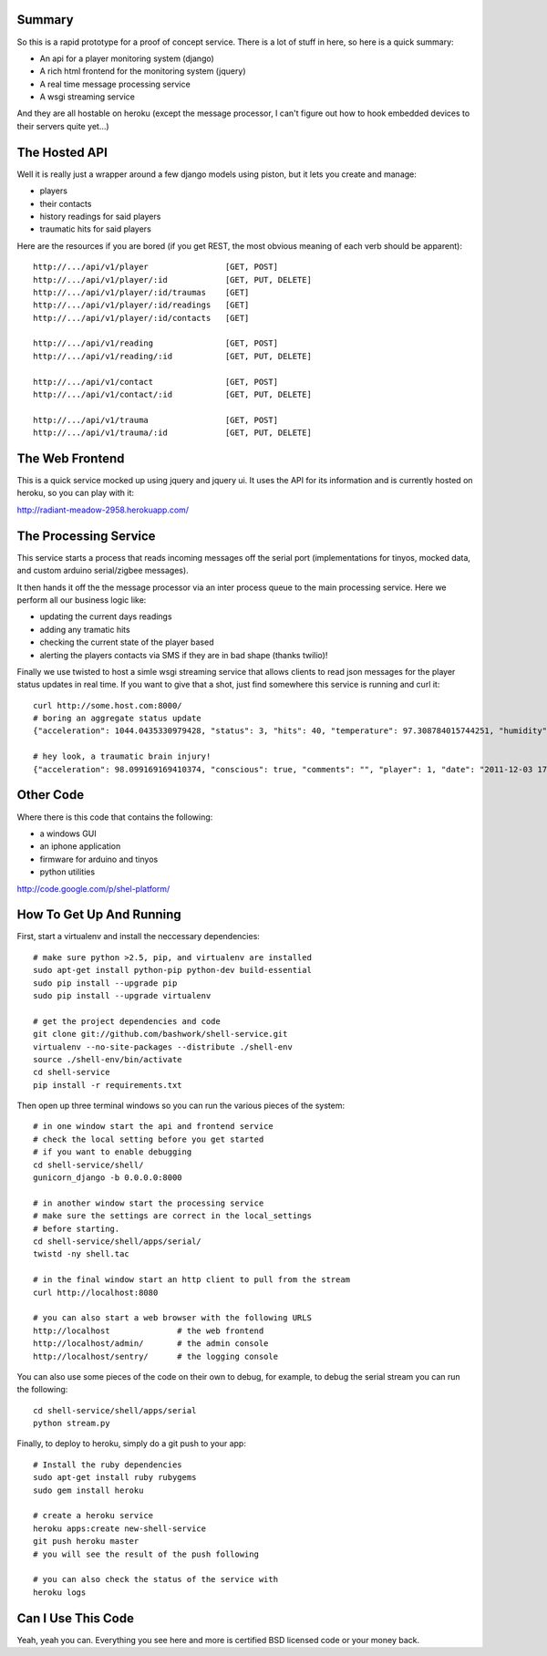 ------------------------------------------------------------
Summary
------------------------------------------------------------

So this is a rapid prototype for a proof of concept service.
There is a lot of stuff in here, so here is a quick summary:

- An api for a player monitoring system (django)
- A rich html frontend for the monitoring system (jquery)
- A real time message processing service
- A wsgi streaming service

And they are all hostable on heroku (except the message
processor, I can't figure out how to hook embedded devices
to their servers quite yet...)

------------------------------------------------------------
The Hosted API
------------------------------------------------------------

Well it is really just a wrapper around a few django models
using piston, but it lets you create and manage:

- players
- their contacts
- history readings for said players
- traumatic hits for said players

Here are the resources if you are bored (if you get REST,
the most obvious meaning of each verb should be apparent)::

    http://.../api/v1/player                [GET, POST]
    http://.../api/v1/player/:id            [GET, PUT, DELETE]
    http://.../api/v1/player/:id/traumas    [GET]
    http://.../api/v1/player/:id/readings   [GET]
    http://.../api/v1/player/:id/contacts   [GET]

    http://.../api/v1/reading               [GET, POST]
    http://.../api/v1/reading/:id           [GET, PUT, DELETE]

    http://.../api/v1/contact               [GET, POST]
    http://.../api/v1/contact/:id           [GET, PUT, DELETE]

    http://.../api/v1/trauma                [GET, POST]
    http://.../api/v1/trauma/:id            [GET, PUT, DELETE]

------------------------------------------------------------
The Web Frontend
------------------------------------------------------------

This is a quick service mocked up using jquery and jquery ui.
It uses the API for its information and is currently hosted
on heroku, so you can play with it:

http://radiant-meadow-2958.herokuapp.com/

------------------------------------------------------------
The Processing Service
------------------------------------------------------------

This service starts a process that reads incoming messages
off the serial port (implementations for tinyos, mocked
data, and custom arduino serial/zigbee messages).

It then hands it off the the message processor via an inter
process queue to the main processing service. Here we perform
all our business logic like:

- updating the current days readings
- adding any tramatic hits
- checking the current state of the player based
- alerting the players contacts via SMS if they are in bad shape
  (thanks twilio)!

Finally we use twisted to host a simle wsgi streaming service
that allows clients to read json messages for the player status
updates in real time. If you want to give that a shot, just
find somewhere this service is running and curl it::

    curl http://some.host.com:8000/
    # boring an aggregate status update
    {"acceleration": 1044.0435330979428, "status": 3, "hits": 40, "temperature": 97.308784015744251, "humidity": 98.627519853873196, "player": 1, "date": "2011-12-03 17:43:42.761478", "type": "reading"}

    # hey look, a traumatic brain injury!
    {"acceleration": 98.099169169410374, "conscious": true, "comments": "", "player": 1, "date": "2011-12-03 17:54:05.572365", "type": "trauma"}

------------------------------------------------------------
Other Code
------------------------------------------------------------

Where there is this code that contains the following:

- a windows GUI
- an iphone application
- firmware for arduino and tinyos
- python utilities

http://code.google.com/p/shel-platform/

------------------------------------------------------------
How To Get Up And Running
------------------------------------------------------------

First, start a virtualenv and install the neccessary
dependencies::
    
    # make sure python >2.5, pip, and virtualenv are installed
    sudo apt-get install python-pip python-dev build-essential 
    sudo pip install --upgrade pip 
    sudo pip install --upgrade virtualenv 

    # get the project dependencies and code
    git clone git://github.com/bashwork/shell-service.git
    virtualenv --no-site-packages --distribute ./shell-env
    source ./shell-env/bin/activate
    cd shell-service
    pip install -r requirements.txt

Then open up three terminal windows so you can run the various
pieces of the system::

    # in one window start the api and frontend service
    # check the local setting before you get started
    # if you want to enable debugging
    cd shell-service/shell/
    gunicorn_django -b 0.0.0.0:8000

    # in another window start the processing service
    # make sure the settings are correct in the local_settings
    # before starting.
    cd shell-service/shell/apps/serial/
    twistd -ny shell.tac

    # in the final window start an http client to pull from the stream
    curl http://localhost:8080

    # you can also start a web browser with the following URLS
    http://localhost              # the web frontend
    http://localhost/admin/       # the admin console
    http://localhost/sentry/      # the logging console

You can also use some pieces of the code on their own to debug,
for example, to debug the serial stream you can run the following::

    cd shell-service/shell/apps/serial
    python stream.py

Finally, to deploy to heroku, simply do a git push to your app::

    # Install the ruby dependencies
    sudo apt-get install ruby rubygems
    sudo gem install heroku

    # create a heroku service
    heroku apps:create new-shell-service
    git push heroku master
    # you will see the result of the push following

    # you can also check the status of the service with
    heroku logs

------------------------------------------------------------
Can I Use This Code
------------------------------------------------------------

Yeah, yeah you can. Everything you see here and more is
certified BSD licensed code or your money back.
